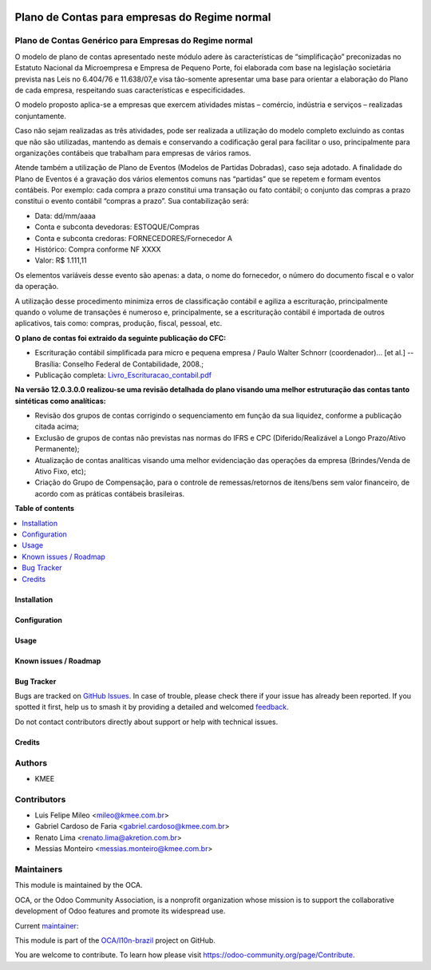 .. image:: https://odoo-community.org/readme-banner-image
   :target: https://odoo-community.org/get-involved?utm_source=readme
   :alt: Odoo Community Association

==============================================
Plano de Contas para empresas do Regime normal
==============================================

.. 
   !!!!!!!!!!!!!!!!!!!!!!!!!!!!!!!!!!!!!!!!!!!!!!!!!!!!
   !! This file is generated by oca-gen-addon-readme !!
   !! changes will be overwritten.                   !!
   !!!!!!!!!!!!!!!!!!!!!!!!!!!!!!!!!!!!!!!!!!!!!!!!!!!!
   !! source digest: sha256:5825e814d34f4f9bfb0bb83d5447e34a702ea6d496f4cbaab4b65a04c172532e
   !!!!!!!!!!!!!!!!!!!!!!!!!!!!!!!!!!!!!!!!!!!!!!!!!!!!

.. |badge1| image:: https://img.shields.io/badge/maturity-Production%2FStable-green.png
    :target: https://odoo-community.org/page/development-status
    :alt: Production/Stable
.. |badge2| image:: https://img.shields.io/badge/license-AGPL--3-blue.png
    :target: http://www.gnu.org/licenses/agpl-3.0-standalone.html
    :alt: License: AGPL-3
.. |badge3| image:: https://img.shields.io/badge/github-OCA%2Fl10n--brazil-lightgray.png?logo=github
    :target: https://github.com/OCA/l10n-brazil/tree/16.0/l10n_br_coa_generic
    :alt: OCA/l10n-brazil
.. |badge4| image:: https://img.shields.io/badge/weblate-Translate%20me-F47D42.png
    :target: https://translation.odoo-community.org/projects/l10n-brazil-16-0/l10n-brazil-16-0-l10n_br_coa_generic
    :alt: Translate me on Weblate
.. |badge5| image:: https://img.shields.io/badge/runboat-Try%20me-875A7B.png
    :target: https://runboat.odoo-community.org/builds?repo=OCA/l10n-brazil&target_branch=16.0
    :alt: Try me on Runboat

|badge1| |badge2| |badge3| |badge4| |badge5|

Plano de Contas Genérico para Empresas do Regime normal
-------------------------------------------------------

O modelo de plano de contas apresentado neste módulo adere às
características de “simplificação” preconizadas no Estatuto Nacional da
Microempresa e Empresa de Pequeno Porte, foi elaborada com base na
legislação societária prevista nas Leis no 6.404/76 e 11.638/07,e visa
tão-somente apresentar uma base para orientar a elaboração do Plano de
cada empresa, respeitando suas características e especificidades.

O modelo proposto aplica-se a empresas que exercem atividades mistas –
comércio, indústria e serviços – realizadas conjuntamente.

Caso não sejam realizadas as três atividades, pode ser realizada a
utilização do modelo completo excluindo as contas que não são
utilizadas, mantendo as demais e conservando a codificação geral para
facilitar o uso, principalmente para organizações contábeis que
trabalham para empresas de vários ramos.

Atende também a utilização de Plano de Eventos (Modelos de Partidas
Dobradas), caso seja adotado. A finalidade do Plano de Eventos é a
gravação dos vários elementos comuns nas “partidas” que se repetem e
formam eventos contábeis. Por exemplo: cada compra a prazo constitui uma
transação ou fato contábil; o conjunto das compras a prazo constitui o
evento contábil “compras a prazo”. Sua contabilização será:

- Data: dd/mm/aaaa
- Conta e subconta devedoras: ESTOQUE/Compras
- Conta e subconta credoras: FORNECEDORES/Fornecedor A
- Histórico: Compra conforme NF XXXX
- Valor: R$ 1.111,11

Os elementos variáveis desse evento são apenas: a data, o nome do
fornecedor, o número do documento fiscal e o valor da operação.

A utilização desse procedimento minimiza erros de classificação contábil
e agiliza a escrituração, principalmente quando o volume de transações é
numeroso e, principalmente, se a escrituração contábil é importada de
outros aplicativos, tais como: compras, produção, fiscal, pessoal, etc.

**O plano de contas foi extraido da seguinte publicação do CFC:**

- Escrituração contábil simplificada para micro e pequena empresa /
  Paulo Walter Schnorr (coordenador)... [et al.] --Brasília: Conselho
  Federal de Contabilidade, 2008.;
- Publicação completa:
  `Livro_Escrituracao_contabil.pdf </l10n_br_coa_generic/static/pdf/Livro_Escrituracao_contabil.pdf>`__

**Na versão 12.0.3.0.0 realizou-se uma revisão detalhada do plano
visando uma melhor estruturação das contas tanto sintéticas como
analíticas:**

- Revisão dos grupos de contas corrigindo o sequenciamento em função da
  sua liquidez, conforme a publicação citada acima;
- Exclusão de grupos de contas não previstas nas normas do IFRS e CPC
  (Diferido/Realizável a Longo Prazo/Ativo Permanente);
- Atualização de contas analíticas visando uma melhor evidenciação das
  operações da empresa (Brindes/Venda de Ativo Fixo, etc);
- Criação do Grupo de Compensação, para o controle de remessas/retornos
  de itens/bens sem valor financeiro, de acordo com as práticas
  contábeis brasileiras.

**Table of contents**

.. contents::
   :local:

Installation
============



Configuration
=============



Usage
=====



Known issues / Roadmap
======================



Bug Tracker
===========

Bugs are tracked on `GitHub Issues <https://github.com/OCA/l10n-brazil/issues>`_.
In case of trouble, please check there if your issue has already been reported.
If you spotted it first, help us to smash it by providing a detailed and welcomed
`feedback <https://github.com/OCA/l10n-brazil/issues/new?body=module:%20l10n_br_coa_generic%0Aversion:%2016.0%0A%0A**Steps%20to%20reproduce**%0A-%20...%0A%0A**Current%20behavior**%0A%0A**Expected%20behavior**>`_.

Do not contact contributors directly about support or help with technical issues.

Credits
=======

Authors
-------

* KMEE

Contributors
------------

- Luis Felipe Mileo <mileo@kmee.com.br>
- Gabriel Cardoso de Faria <gabriel.cardoso@kmee.com.br>
- Renato Lima <renato.lima@akretion.com.br>
- Messias Monteiro <messias.monteiro@kmee.com.br>

Maintainers
-----------

This module is maintained by the OCA.

.. image:: https://odoo-community.org/logo.png
   :alt: Odoo Community Association
   :target: https://odoo-community.org

OCA, or the Odoo Community Association, is a nonprofit organization whose
mission is to support the collaborative development of Odoo features and
promote its widespread use.

.. |maintainer-mileo| image:: https://github.com/mileo.png?size=40px
    :target: https://github.com/mileo
    :alt: mileo

Current `maintainer <https://odoo-community.org/page/maintainer-role>`__:

|maintainer-mileo| 

This module is part of the `OCA/l10n-brazil <https://github.com/OCA/l10n-brazil/tree/16.0/l10n_br_coa_generic>`_ project on GitHub.

You are welcome to contribute. To learn how please visit https://odoo-community.org/page/Contribute.

